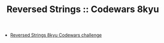 #+TITLE: Reversed Strings :: Codewars 8kyu

- [[https://www.codewars.com/kata/5168bb5dfe9a00b126000018][Reversed Strings 8kyu Codewars challenge]]
